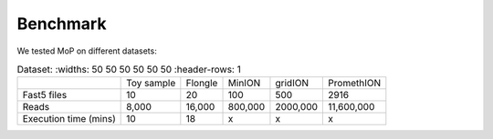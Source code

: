 *******************
Benchmark
*******************

We tested MoP on different datasets:

.. list-table:: Dataset:
   :widths: 50 50 50 50 50 50
   :header-rows: 1

 * - 
   - Toy sample
   - Flongle
   - MinION
   - gridION
   - PromethION
 * - Fast5 files
   - 10 
   - 20 
   - 100 
   - 500 
   - 2916 
 * - Reads
   - 8,000
   - 16,000
   - 800,000 
   - 2000,000
   - 11,600,000
 * - Execution time (mins)
   - 10
   - 18
   - x
   - x
   - x


 
